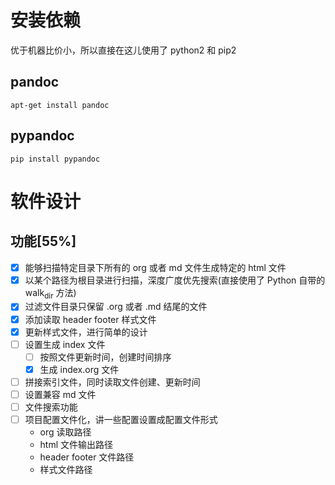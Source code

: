 
* 安装依赖

  优于机器比价小，所以直接在这儿使用了 python2 和 pip2 

** pandoc 

#+BEGIN_SRC 
apt-get install pandoc 
#+END_SRC

** pypandoc 

#+BEGIN_SRC 
pip install pypandoc 
#+END_SRC

* 软件设计

** 功能[55%]
   - [X] 能够扫描特定目录下所有的 org 或者 md 文件生成特定的 html 文件
   - [X] 以某个路径为根目录进行扫描，深度广度优先搜索(直接使用了 Python 自带的 walk_dir 方法)
   - [X] 过滤文件目录只保留 .org 或者 .md 结尾的文件
   - [X] 添加读取 header footer 样式文件
   - [X] 更新样式文件，进行简单的设计
   - [-] 设置生成 index 文件
     - [ ] 按照文件更新时间，创建时间排序
     - [X] 生成 index.org 文件
   - [ ] 拼接索引文件，同时读取文件创建、更新时间
   - [ ] 设置兼容 md 文件
   - [ ] 文件搜索功能
   - [ ] 项目配置文件化，讲一些配置设置成配置文件形式
     - org 读取路径
     - html 文件输出路径
     - header footer 文件路径
     - 样式文件路径

